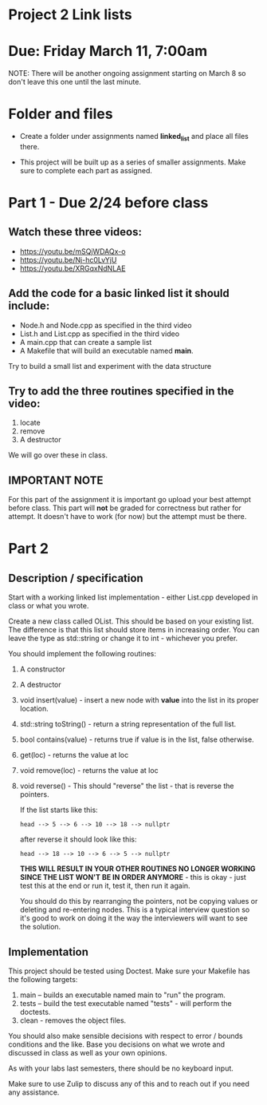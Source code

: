 * Project 2 Link lists

* Due: Friday March 11, 7:00am

NOTE: There will be another ongoing assignment starting on March 8 so
don't leave this one until the last minute. 


* Folder and files

- Create a folder under assignments named *linked_list*
  and place all files there.

- This project will be built up as a series of smaller
  assignments. Make sure to complete each part as assigned.

* Part 1 - Due 2/24 before class

** Watch these three videos:
- https://youtu.be/mSQjWDAQx-o
- https://youtu.be/Nj-hc0LvYjU
- https://youtu.be/XRGqxNdNLAE

** Add the code for a basic linked list it should include:
- Node.h and Node.cpp as specified in the third video
- List.h and List.cpp as specified in the third video
- A main.cpp that can create a sample list
- A Makefile that will build an executable named *main*.


Try to build a small list and experiment with the data structure

** Try to add the three routines specified in the video:
1. locate
2. remove
3. A destructor

We will go over these in class.

** IMPORTANT NOTE

For this part of the assignment it is important go upload your best
attempt before class. This part will *not* be graded for correctness
but rather for attempt. It doesn't have to work (for now) but the
attempt must be there.


* Part 2 
** Description / specification
Start with a working linked list implementation - either List.cpp
developed in class or what you wrote.

Create a new class called OList. This should be based on your existing
list. The difference is that this list should store items in
increasing order. You can leave the type as std::string or change it
to int - whichever you prefer.

You should implement the following routines:

1. A constructor
2. A destructor
3. void insert(value) - insert a new node with *value* into the list
   in its proper location.
4. std::string toString() - return a string representation of the full
   list.
5. bool contains(value) - returns true if value is in the list, false
   otherwise.
6. get(loc) - returns the value at loc
7. void remove(loc) - returns the value at loc
8. void reverse() - This should "reverse" the list - that is reverse
   the pointers.

   If the list starts like this:

   #+begin_example
   head --> 5 --> 6 --> 10 --> 18 --> nullptr
   #+end_example

   after reverse it should look like this:

   #+begin_example
   head --> 18 --> 10 --> 6 --> 5 --> nullptr
   #+end_example

   *THIS WILL RESULT IN YOUR OTHER ROUTINES NO LONGER WORKING SINCE
   THE LIST WON'T BE IN ORDER ANYMORE* - this is okay - just test this
   at the end or run it, test it, then run it again.

   You should do this by rearranging the pointers, not be copying
   values or deleting and re-entering nodes. This is a typical
   interview question so it's good to work on doing it the way the
   interviewers will want to see the solution. 

** Implementation

This project should be tested using Doctest. Make sure your Makefile
has the following targets:

1. main -- builds an executable named main to "run" the program.
2. tests -- build the test executable named "tests" - will perform the
   doctests.
3. clean - removes the object files.
   
You should also make sensible decisions with respect to error / bounds
conditions and the like. Base you decisions on what we wrote and
discussed in class as well as your own opinions.

As with your labs last semesters, there should be no keyboard input.

Make sure to use Zulip to discuss any of this and to reach out if you
need any assistance. 


